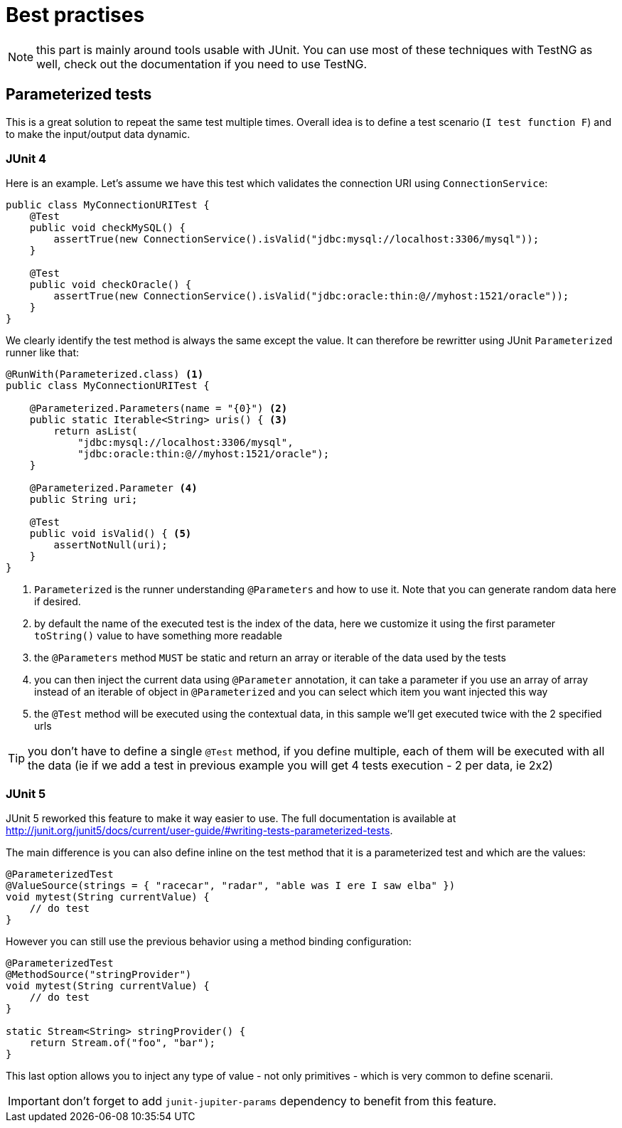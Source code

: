 = Best practises
:page-partial:

NOTE: this part is mainly around tools usable with JUnit. You can use most of these techniques with TestNG
as well, check out the documentation if you need to use TestNG.

== Parameterized tests

This is a great solution to repeat the same test multiple times. Overall idea
is to define a test scenario (`I test function F`) and to make the input/output data
dynamic.

=== JUnit 4

Here is an example. Let's assume we have this test which validates the connection URI using `ConnectionService`:

[source,java]
----
public class MyConnectionURITest {
    @Test
    public void checkMySQL() {
        assertTrue(new ConnectionService().isValid("jdbc:mysql://localhost:3306/mysql"));
    }

    @Test
    public void checkOracle() {
        assertTrue(new ConnectionService().isValid("jdbc:oracle:thin:@//myhost:1521/oracle"));
    }
}
----

We clearly identify the test method is always the same except the value. It can therefore be rewritter
using JUnit `Parameterized` runner like that:

[source,java]
----
@RunWith(Parameterized.class) <1>
public class MyConnectionURITest {

    @Parameterized.Parameters(name = "{0}") <2>
    public static Iterable<String> uris() { <3>
        return asList(
            "jdbc:mysql://localhost:3306/mysql",
            "jdbc:oracle:thin:@//myhost:1521/oracle");
    }

    @Parameterized.Parameter <4>
    public String uri;

    @Test
    public void isValid() { <5>
        assertNotNull(uri);
    }
}
----

<1> `Parameterized` is the runner understanding `@Parameters` and how to use it. Note that you can generate random data here if desired.
<2> by default the name of the executed test is the index of the data, here we customize it using the first parameter `toString()` value to have something more readable
<3> the `@Parameters` method `MUST` be static and return an array or iterable of the data used by the tests
<4> you can then inject the current data using `@Parameter` annotation, it can take a parameter if you use an array of array instead of an iterable of object in `@Parameterized` and you can select which item you want injected this way
<5> the `@Test` method will be executed using the contextual data, in this sample we'll get executed twice with the 2 specified urls

TIP: you don't have to define a single `@Test` method, if you define multiple, each of them will be executed with all the data (ie if we add a test in previous example you will get 4 tests execution - 2 per data, ie 2x2)

=== JUnit 5

JUnit 5 reworked this feature to make it way easier to use. The full documentation is available at http://junit.org/junit5/docs/current/user-guide/#writing-tests-parameterized-tests.

The main difference is you can also define inline on the test method that it is a parameterized test and which are the values:

[source,java]
----
@ParameterizedTest
@ValueSource(strings = { "racecar", "radar", "able was I ere I saw elba" })
void mytest(String currentValue) {
    // do test
}
----

However you can still use the previous behavior using a method binding configuration:

[source,java]
----
@ParameterizedTest
@MethodSource("stringProvider")
void mytest(String currentValue) {
    // do test
}

static Stream<String> stringProvider() {
    return Stream.of("foo", "bar");
}
----

This last option allows you to inject any type of value - not only primitives - which is very common to define scenarii.

IMPORTANT: don't forget to add `junit-jupiter-params` dependency to benefit from this feature.
